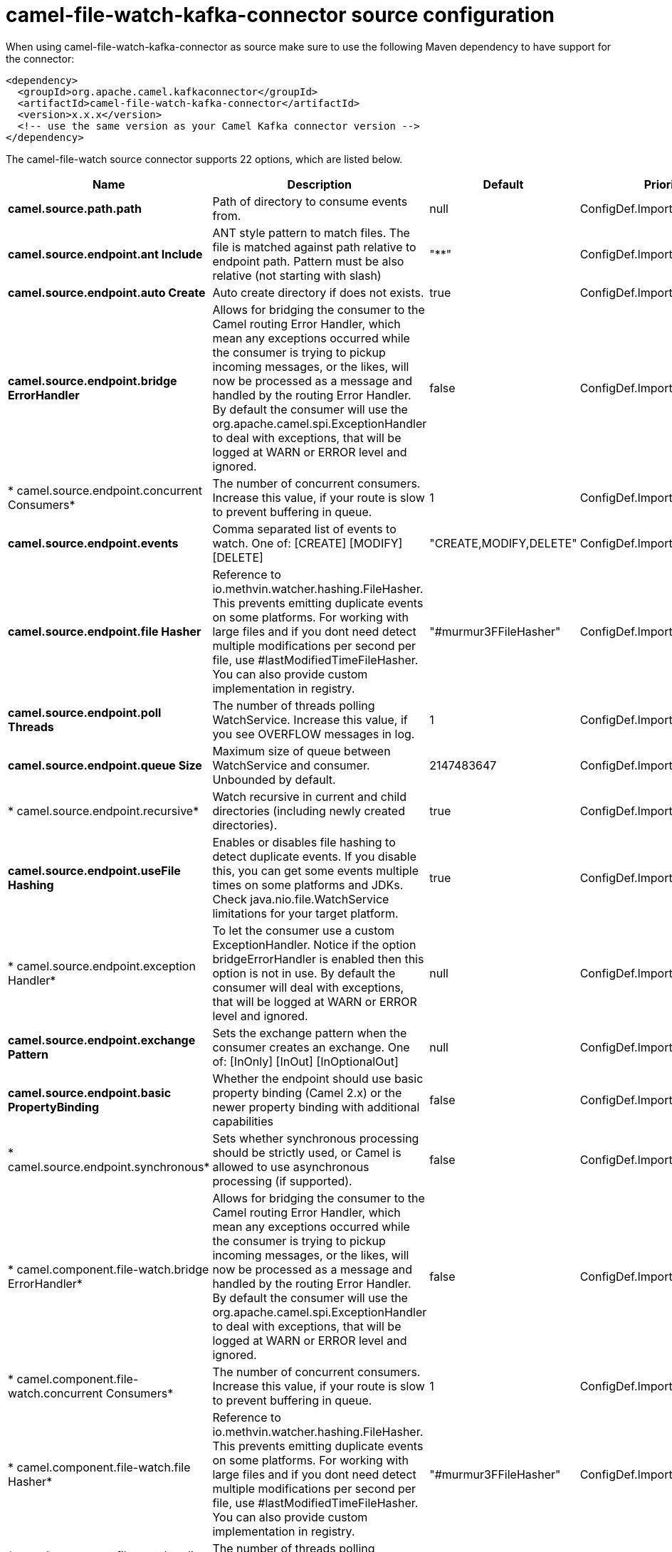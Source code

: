 // kafka-connector options: START
[[camel-file-watch-kafka-connector-source]]
= camel-file-watch-kafka-connector source configuration

When using camel-file-watch-kafka-connector as source make sure to use the following Maven dependency to have support for the connector:

[source,xml]
----
<dependency>
  <groupId>org.apache.camel.kafkaconnector</groupId>
  <artifactId>camel-file-watch-kafka-connector</artifactId>
  <version>x.x.x</version>
  <!-- use the same version as your Camel Kafka connector version -->
</dependency>
----


The camel-file-watch source connector supports 22 options, which are listed below.



[width="100%",cols="2,5,^1,2",options="header"]
|===
| Name | Description | Default | Priority
| *camel.source.path.path* | Path of directory to consume events from. | null | ConfigDef.Importance.HIGH
| *camel.source.endpoint.ant Include* | ANT style pattern to match files. The file is matched against path relative to endpoint path. Pattern must be also relative (not starting with slash) | "**" | ConfigDef.Importance.MEDIUM
| *camel.source.endpoint.auto Create* | Auto create directory if does not exists. | true | ConfigDef.Importance.MEDIUM
| *camel.source.endpoint.bridge ErrorHandler* | Allows for bridging the consumer to the Camel routing Error Handler, which mean any exceptions occurred while the consumer is trying to pickup incoming messages, or the likes, will now be processed as a message and handled by the routing Error Handler. By default the consumer will use the org.apache.camel.spi.ExceptionHandler to deal with exceptions, that will be logged at WARN or ERROR level and ignored. | false | ConfigDef.Importance.MEDIUM
| * camel.source.endpoint.concurrent Consumers* | The number of concurrent consumers. Increase this value, if your route is slow to prevent buffering in queue. | 1 | ConfigDef.Importance.MEDIUM
| *camel.source.endpoint.events* | Comma separated list of events to watch. One of: [CREATE] [MODIFY] [DELETE] | "CREATE,MODIFY,DELETE" | ConfigDef.Importance.MEDIUM
| *camel.source.endpoint.file Hasher* | Reference to io.methvin.watcher.hashing.FileHasher. This prevents emitting duplicate events on some platforms. For working with large files and if you dont need detect multiple modifications per second per file, use #lastModifiedTimeFileHasher. You can also provide custom implementation in registry. | "#murmur3FFileHasher" | ConfigDef.Importance.MEDIUM
| *camel.source.endpoint.poll Threads* | The number of threads polling WatchService. Increase this value, if you see OVERFLOW messages in log. | 1 | ConfigDef.Importance.MEDIUM
| *camel.source.endpoint.queue Size* | Maximum size of queue between WatchService and consumer. Unbounded by default. | 2147483647 | ConfigDef.Importance.MEDIUM
| * camel.source.endpoint.recursive* | Watch recursive in current and child directories (including newly created directories). | true | ConfigDef.Importance.MEDIUM
| *camel.source.endpoint.useFile Hashing* | Enables or disables file hashing to detect duplicate events. If you disable this, you can get some events multiple times on some platforms and JDKs. Check java.nio.file.WatchService limitations for your target platform. | true | ConfigDef.Importance.MEDIUM
| * camel.source.endpoint.exception Handler* | To let the consumer use a custom ExceptionHandler. Notice if the option bridgeErrorHandler is enabled then this option is not in use. By default the consumer will deal with exceptions, that will be logged at WARN or ERROR level and ignored. | null | ConfigDef.Importance.MEDIUM
| *camel.source.endpoint.exchange Pattern* | Sets the exchange pattern when the consumer creates an exchange. One of: [InOnly] [InOut] [InOptionalOut] | null | ConfigDef.Importance.MEDIUM
| *camel.source.endpoint.basic PropertyBinding* | Whether the endpoint should use basic property binding (Camel 2.x) or the newer property binding with additional capabilities | false | ConfigDef.Importance.MEDIUM
| * camel.source.endpoint.synchronous* | Sets whether synchronous processing should be strictly used, or Camel is allowed to use asynchronous processing (if supported). | false | ConfigDef.Importance.MEDIUM
| * camel.component.file-watch.bridge ErrorHandler* | Allows for bridging the consumer to the Camel routing Error Handler, which mean any exceptions occurred while the consumer is trying to pickup incoming messages, or the likes, will now be processed as a message and handled by the routing Error Handler. By default the consumer will use the org.apache.camel.spi.ExceptionHandler to deal with exceptions, that will be logged at WARN or ERROR level and ignored. | false | ConfigDef.Importance.MEDIUM
| * camel.component.file-watch.concurrent Consumers* | The number of concurrent consumers. Increase this value, if your route is slow to prevent buffering in queue. | 1 | ConfigDef.Importance.MEDIUM
| * camel.component.file-watch.file Hasher* | Reference to io.methvin.watcher.hashing.FileHasher. This prevents emitting duplicate events on some platforms. For working with large files and if you dont need detect multiple modifications per second per file, use #lastModifiedTimeFileHasher. You can also provide custom implementation in registry. | "#murmur3FFileHasher" | ConfigDef.Importance.MEDIUM
| * camel.component.file-watch.poll Threads* | The number of threads polling WatchService. Increase this value, if you see OVERFLOW messages in log. | 1 | ConfigDef.Importance.MEDIUM
| * camel.component.file-watch.queue Size* | Maximum size of queue between WatchService and consumer. Unbounded by default. | 2147483647 | ConfigDef.Importance.MEDIUM
| *camel.component.file-watch.use FileHashing* | Enables or disables file hashing to detect duplicate events. If you disable this, you can get some events multiple times on some platforms and JDKs. Check java.nio.file.WatchService limitations for your target platform. | true | ConfigDef.Importance.MEDIUM
| * camel.component.file-watch.basic PropertyBinding* | Whether the component should use basic property binding (Camel 2.x) or the newer property binding with additional capabilities | false | ConfigDef.Importance.MEDIUM
|===
// kafka-connector options: END
